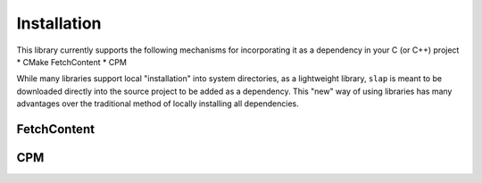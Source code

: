 Installation
============

This library currently supports the following mechanisms for incorporating
it as a dependency in your C (or C++) project
* CMake FetchContent
* CPM

While many libraries support local "installation" into system directories,
as a lightweight library, ``slap`` is meant to be downloaded directly into
the source project to be added as a dependency. This "new" way of using
libraries has many advantages over the traditional method of locally installing
all dependencies.

FetchContent
------------

CPM
----